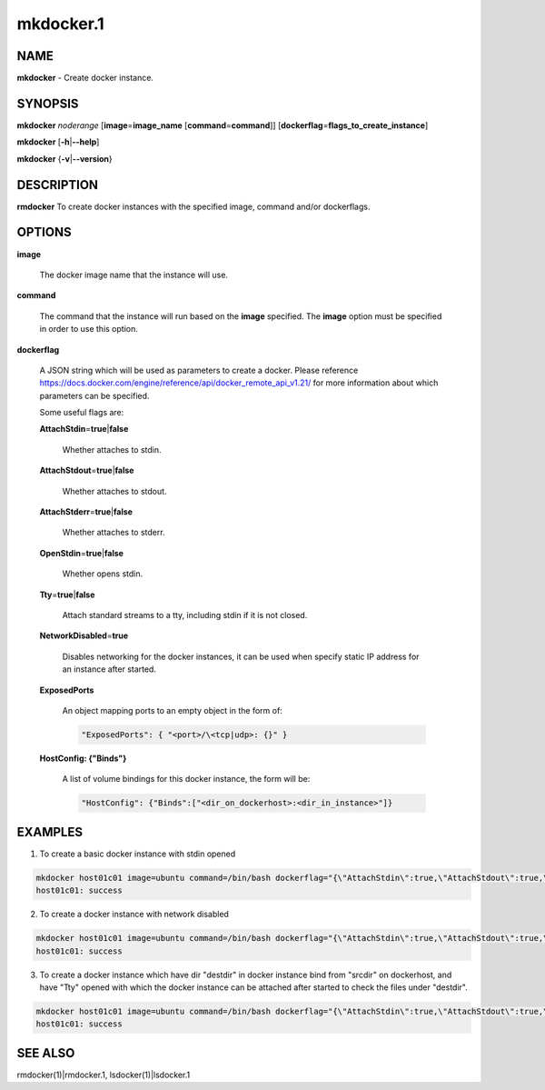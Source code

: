 
##########
mkdocker.1
##########

.. highlight:: perl


****
NAME
****


\ **mkdocker**\  - Create docker instance.


********
SYNOPSIS
********


\ **mkdocker**\  \ *noderange*\  [\ **image**\ =\ **image_name**\  [\ **command**\ =\ **command**\ ]] [\ **dockerflag**\ =\ **flags_to_create_instance**\ ]

\ **mkdocker**\  [\ **-h**\ |\ **--help**\ ]

\ **mkdocker**\  {\ **-v**\ |\ **--version**\ }


***********
DESCRIPTION
***********


\ **rmdocker**\  To create docker instances with the specified image, command and/or dockerflags.


*******
OPTIONS
*******



\ **image**\ 
 
 The docker image name that the instance will use.
 


\ **command**\ 
 
 The command that the instance will run based on the \ **image**\  specified. The \ **image**\  option must be specified in order to use this option.
 


\ **dockerflag**\ 
 
 A JSON string which will be used as parameters to create a docker. Please reference https://docs.docker.com/engine/reference/api/docker_remote_api_v1.21/ for more information about which parameters can be specified.
 
 Some useful flags are:
 
 
 \ **AttachStdin**\ =\ **true**\ |\ **false**\ 
  
  Whether attaches to stdin.
  
 
 
 \ **AttachStdout**\ =\ **true**\ |\ **false**\ 
  
  Whether attaches to stdout.
  
 
 
 \ **AttachStderr**\ =\ **true**\ |\ **false**\ 
  
  Whether attaches to stderr.
  
 
 
 \ **OpenStdin**\ =\ **true**\ |\ **false**\ 
  
  Whether opens stdin.
  
 
 
 \ **Tty**\ =\ **true**\ |\ **false**\ 
  
  Attach standard streams to a tty, including stdin if it is not closed.
  
 
 
 \ **NetworkDisabled**\ =\ **true**\ 
  
  Disables networking for the docker instances, it can be used when specify static IP address for an instance after started.
  
 
 
 \ **ExposedPorts**\ 
  
  An object mapping ports to an empty object in the form of:
  
  
  .. code-block:: perl
  
    "ExposedPorts": { "<port>/\<tcp|udp>: {}" }
  
  
 
 
 \ **HostConfig: {"Binds"}**\ 
  
  A list of volume bindings for this docker instance, the form will be:
  
  
  .. code-block:: perl
  
    "HostConfig": {"Binds":["<dir_on_dockerhost>:<dir_in_instance>"]}
  
  
 
 



********
EXAMPLES
********


1. To create a basic docker instance with stdin opened


.. code-block:: perl

     mkdocker host01c01 image=ubuntu command=/bin/bash dockerflag="{\"AttachStdin\":true,\"AttachStdout\":true,\"AttachStderr\":true,\"OpenStdin\":true}"
     host01c01: success


2. To create a docker instance with network disabled


.. code-block:: perl

     mkdocker host01c01 image=ubuntu command=/bin/bash dockerflag="{\"AttachStdin\":true,\"AttachStdout\":true,\"AttachStderr\":true,\"OpenStdin\":true,\"NetworkDisabled\":ture}"
     host01c01: success


3. To create a docker instance which have dir "destdir" in docker instance bind from "srcdir" on dockerhost, and have "Tty" opened with which the docker instance can be attached after started to check the files under "destdir".


.. code-block:: perl

     mkdocker host01c01 image=ubuntu command=/bin/bash dockerflag="{\"AttachStdin\":true,\"AttachStdout\":true,\"AttachStderr\":true,\"OpenStdin\":true,\"Tty\":true,\"HostConfig\":{\"Binds\":[\"/srcdir:/destdir\"]}}"
     host01c01: success



********
SEE ALSO
********


rmdocker(1)|rmdocker.1, lsdocker(1)|lsdocker.1

